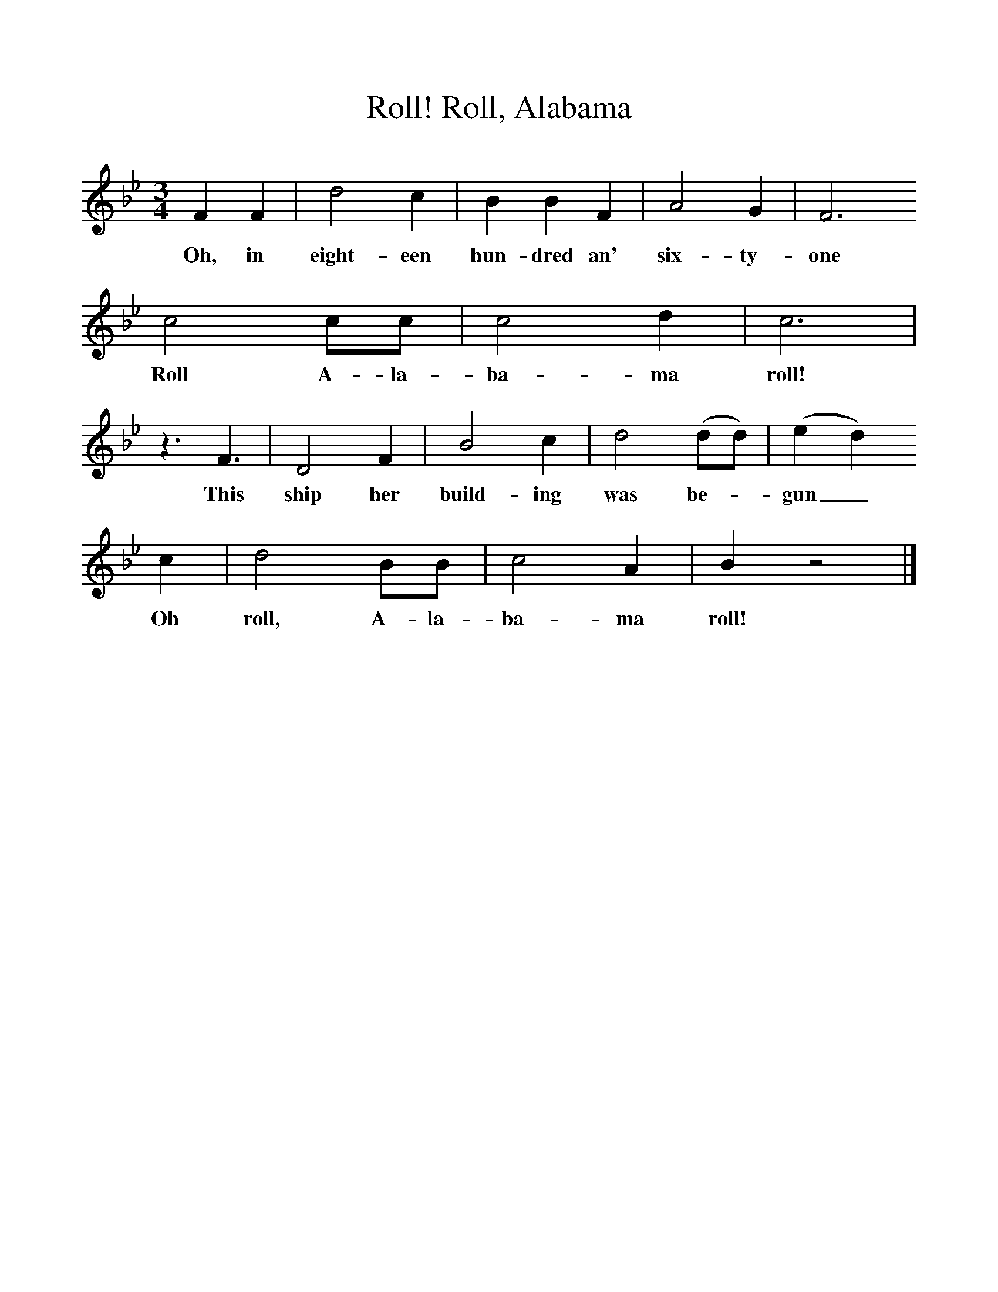 %%scale 1
X:1     %Music
T:Roll, Alabama, Roll!
B:S Hugill, 1994, Shanties from the Seven Seas,Mystic Seaport Museum, Conn.
Z:Stan Hugill
F:http://www.folkinfo.org/songs
M:3/4     %Meter
L:1/8     %
K:Bb
F2 F2 |d4 c2 |B2 B2 F2 |A4 G2 |  F6
w:Oh, in eight-een hun-dred an' six-ty-one
c4 cc |c4 d2 |c6 |
w:Roll A-la-ba-ma roll! 
z3 F3 |D4 F2 |B4 c2 |d4 (dd) | (e2d2) 
w:This ship her build-ing was be-_gun_ 
c2 |d4 BB |c4 A2 |B2 z4 |]
w:Oh roll, A-la-ba-ma roll! 